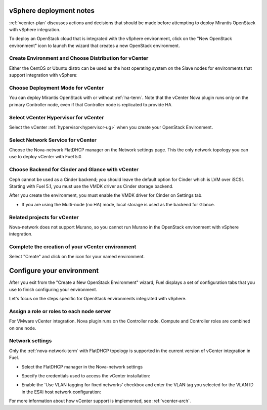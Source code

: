 .. raw:: pdf

   PageBreak

.. _vcenter-deploy:

vSphere deployment notes
========================

.. contents :local:

:ref:`vcenter-plan` discusses actions and decisions
that should be made before attempting to deploy
Mirantis OpenStack with vSphere integration.

To deploy an OpenStack cloud that is integrated
with the vSphere environment,
click on the "New OpenStack environment" icon
to launch the wizard that creates a new OpenStack environment.

.. _vcenter-start-create-env-ug:

Create Environment and Choose Distribution for vCenter
------------------------------------------------------

Either the CentOS or Ubuntu distro
can be used as the host operating system on the Slave nodes
for environments that support integration with vSphere:

.. image:: /_images/user_screen_shots/vcenter-create-env.png
   :width: 50%

Choose Deployment Mode for vCenter
----------------------------------

You can deploy Mirantis OpenStack with or without :ref:`ha-term`.
Note that the vCenter Nova plugin runs only on the primary Controller node,
even if that Controller node is replicated to provide HA.

.. image:: /_images/user_screen_shots/vcenter-deployment-mode.png
   :width: 50%

.. raw: pdf

   PageBreak

Select vCenter Hypervisor for vCenter
-------------------------------------

Select the vCenter :ref:`hypervisor<hypervisor-ug>`
when you create your OpenStack Environment.

.. image:: /_images/user_screen_shots/vcenter-hv.png
   :width: 50%

Select Network Service for vCenter
----------------------------------

Choose the Nova-network FlatDHCP manager on the Network settings page.
This the only network topology you can use
to deploy vCenter with Fuel 5.0.

.. image:: /_images/user_screen_shots/vcenter-networking.png
   :width: 50%

.. raw: pdf

   PageBreak

Choose Backend for Cinder and Glance with vCenter
-------------------------------------------------

Ceph cannot be used as a Cinder backend;
you should leave the default option for Cinder which
is LVM over iSCSI.
Starting with Fuel 5.1, you must use the VMDK driver as
Cinder storage backend.

.. image:: /_images/user_screen_shots/vcenter-cinder.png
   :width: 50%

After you create the environment, you must enable the VMDK
driver for Cinder on Settings tab.

.. image:: /_images/user_screen_shots/cinder-vmdk-backend.png
   :width: 50%

- If you are using the Multi-node (no HA) mode,
  local storage is used as the backend for Glance.

Related projects for vCenter
----------------------------

Nova-network does not support Murano,
so you cannot run Murano in the OpenStack environment
with vSphere integration.

.. image:: /_images/user_screen_shots/vcenter-additional.png
   :width: 50%

.. raw: pdf

   PageBreak

Complete the creation of your vCenter environment
-------------------------------------------------


.. image:: /_images/user_screen_shots/deploy_env.png
   :width: 50%


Select "Create" and click on the icon for your named environment.

Configure your environment
==========================

After you exit from the "Create a New OpenStack Environment" wizard,
Fuel displays a set of configuration tabs
that you use to finish configuring your environment.

Let's focus on the steps specific for OpenStack environments
integrated with vSphere.


Assign a role or roles to each node server
------------------------------------------
For VMware vCenter integration.
Nova plugin runs on the Controller node.
Compute and Controller roles are combined on one node.

.. image:: /_images/user_screen_shots/vcenter-add-nodes.png
   :width: 50%

.. _network-settings-vcenter-ug:

Network settings
----------------

Only the :ref:`nova-network-term` with FlatDHCP topology
is supported in the current version of vCenter integration in Fuel.

- Select the FlatDHCP manager in the Nova-network settings

.. image:: /_images/user_screen_shots/vcenter-network-manager.png
   :width: 50%

- Specify the credentials used to access the vCenter installation:

.. image:: /_images/user_screen_shots/settings-vcenter.png
   :width: 50%

- Enable the 'Use VLAN tagging for fixed networks' checkbox
  and enter the VLAN tag you selected
  for the VLAN ID in the ESXi host network configuration:

.. image:: /_images/user_screen_shots/vcenter-nova-network.png
   :width: 50%

For more information about how vCenter support is implemented,
see :ref:`vcenter-arch`.
